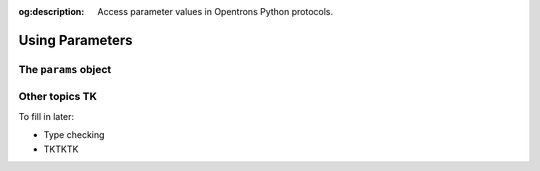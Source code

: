 :og:description: Access parameter values in Opentrons Python protocols.

.. _using-rtp:

****************
Using Parameters
****************

The ``params`` object
=====================

Other topics TK
===============

To fill in later:

- Type checking
- TKTKTK